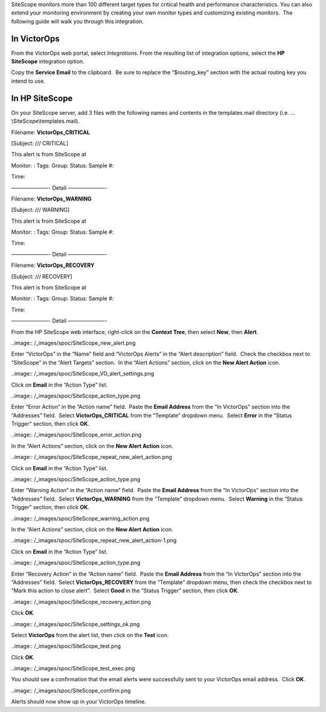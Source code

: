 SiteScope monitors more than 100 different target types for critical
health and performance characteristics. You can also extend your
monitoring environment by creating your own monitor types and
customizing existing monitors.  The following guide will walk you
through this integration.

In VictorOps
------------

From the VictorOps web portal, select *Integrations.* From the resulting
list of integration options, select the **HP SiteScope** integration
option.

Copy the **Service** **Email** to the clipboard.  Be sure to replace the
“$routing_key” section with the actual routing key you intend to use.

In HP SiteScope
---------------

On your SiteScope server, add 3 files with the following names and
contents in the templates.mail directory
(i.e. …\\SiteScope\\templates.mail).

Filename: **VictorOps_CRITICAL**

[Subject: /// CRITICAL]

This alert is from SiteScope at

Monitor: : Tags: Group: Status: Sample #:

Time:

———————- Detail ———————-

Filename: **VictorOps_WARNING**

[Subject: /// WARNING]

This alert is from SiteScope at

Monitor: : Tags: Group: Status: Sample #:

Time:

———————- Detail ———————-

Filename: **VictorOps_RECOVERY**

[Subject: /// RECOVERY]

This alert is from SiteScope at

Monitor: : Tags: Group: Status: Sample #:

Time:

———————- Detail ———————-

From the HP SiteScope web interface, right-click on the **Context
Tree**, then select **New**, then **Alert**.

..image:: /_images/spoc/SiteScope_new_alert.png

Enter “VictorOps” in the “Name” field and “VictorOps Alerts” in the
“Alert description” field.  Check the checkbox next to “SiteScope” in
the “Alert Targets” section.  In the “Alert Actions” section, click on
the **New Alert Action** icon.

..image:: /_images/spoc/SiteScope_VO_alert_settings.png

Click on **Email** in the “Action Type” list.

..image:: /_images/spoc/SiteScope_action_type.png

Enter “Error Action” in the “Action name” field.  Paste the **Email
Address** from the “In VictorOps” section into the “Addresses” field.
 Select **VictorOps_CRITICAL** from the “Template” dropdown menu.
 Select **Error** in the “Status Trigger” section, then click **OK**.

..image:: /_images/spoc/SiteScope_error_action.png

In the “Alert Actions” section, click on the **New Alert Action** icon.

..image:: /_images/spoc/SiteScope_repeat_new_alert_action.png

Click on **Email** in the “Action Type” list.

..image:: /_images/spoc/SiteScope_action_type.png

Enter “Warning Action” in the “Action name” field.  Paste the **Email
Address** from the “In VictorOps” section into the “Addresses” field.
 Select **VictorOps_WARNING** from the “Template” dropdown menu.
 Select **Warning** in the “Status Trigger” section, then click **OK**.

..image:: /_images/spoc/SiteScope_warning_action.png

In the “Alert Actions” section, click on the **New Alert Action** icon.

..image:: /_images/spoc/SiteScope_repeat_new_alert_action-1.png

Click on **Email** in the “Action Type” list.

..image:: /_images/spoc/SiteScope_action_type.png

Enter “Recovery Action” in the “Action name” field.  Paste the **Email
Address** from the “In VictorOps” section into the “Addresses” field.
 Select **VictorOps_RECOVERY** from the “Template” dropdown menu, then
check the checkbox next to “Mark this action to close alert”.
 Select **Good** in the “Status Trigger” section, then click **OK**.

..image:: /_images/spoc/SiteScope_recovery_action.png

Click **OK**.

..image:: /_images/spoc/SiteScope_settings_ok.png

Select **VictorOps** from the alert list, then click on the **Test**
icon.

..image:: /_images/spoc/SiteScope_test.png

Click **OK**.

..image:: /_images/spoc/SiteScope_test_exec.png

You should see a confirmation that the email alerts were successfully
sent to your VictorOps email address.  Click **OK**.

..image:: /_images/spoc/SiteScope_confirm.png

Alerts should now show up in your VictorOps timeline.
